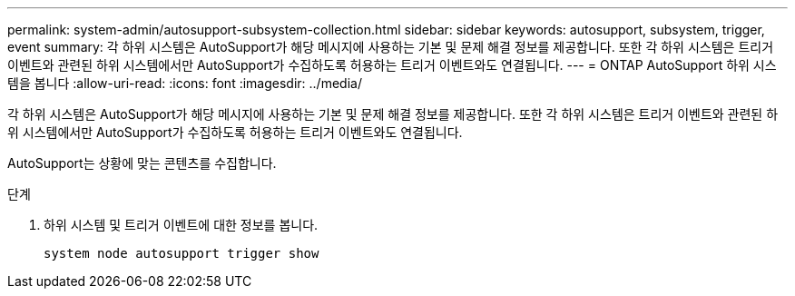 ---
permalink: system-admin/autosupport-subsystem-collection.html 
sidebar: sidebar 
keywords: autosupport, subsystem, trigger, event 
summary: 각 하위 시스템은 AutoSupport가 해당 메시지에 사용하는 기본 및 문제 해결 정보를 제공합니다. 또한 각 하위 시스템은 트리거 이벤트와 관련된 하위 시스템에서만 AutoSupport가 수집하도록 허용하는 트리거 이벤트와도 연결됩니다. 
---
= ONTAP AutoSupport 하위 시스템을 봅니다
:allow-uri-read: 
:icons: font
:imagesdir: ../media/


[role="lead"]
각 하위 시스템은 AutoSupport가 해당 메시지에 사용하는 기본 및 문제 해결 정보를 제공합니다. 또한 각 하위 시스템은 트리거 이벤트와 관련된 하위 시스템에서만 AutoSupport가 수집하도록 허용하는 트리거 이벤트와도 연결됩니다.

AutoSupport는 상황에 맞는 콘텐츠를 수집합니다.

.단계
. 하위 시스템 및 트리거 이벤트에 대한 정보를 봅니다.
+
[source, console]
----
system node autosupport trigger show
----

